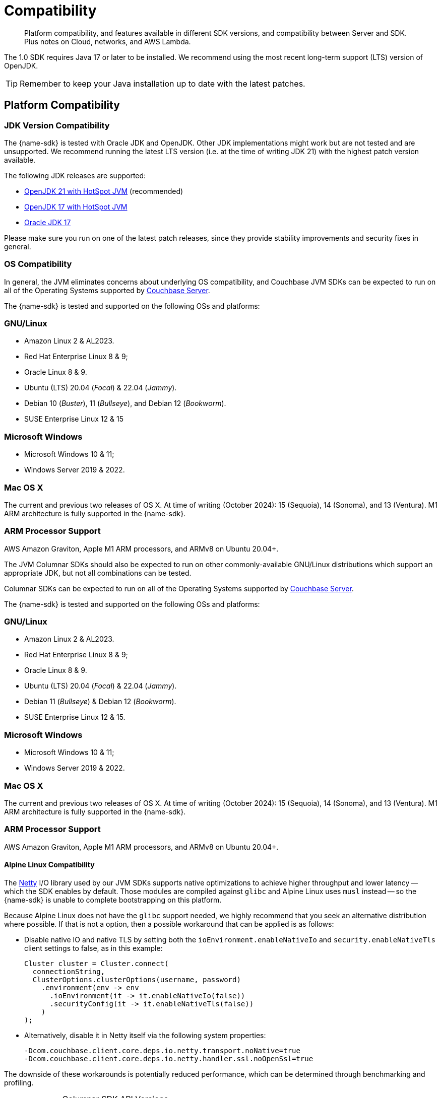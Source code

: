 = Compatibility
:description: Platform compatibility, and features available in different SDK versions, and compatibility between Server and SDK. \
Plus notes on Cloud, networks, and AWS Lambda.
:page-aliases: ROOT:overview,ROOT:compatibility-versions-features,compatibility-versions-features
:page-toclevels: 3
:table-caption!:


[abstract]
{description}


The 1.0 SDK requires Java 17 or later to be installed.
We recommend using the most recent long-term support (LTS) version of OpenJDK.

TIP: Remember to keep your Java installation up to date with the latest patches.




== Platform Compatibility


=== JDK Version Compatibility

// tag::jdk-version[]
The {name-sdk} is tested with Oracle JDK and OpenJDK.
Other JDK implementations might work but are not tested and are unsupported.
We recommend running the latest LTS version (i.e. at the time of writing JDK 21) with the highest patch version available.

The following JDK releases are supported:

* https://adoptium.net/[OpenJDK 21 with HotSpot JVM] (recommended)
* https://adoptium.net/[OpenJDK 17 with HotSpot JVM]
* https://www.oracle.com/java/technologies/downloads/#jdk17[Oracle JDK 17]

Please make sure you run on one of the latest patch releases, since they provide stability improvements and security fixes in general.
// end::jdk-version[]



=== OS Compatibility

// tag::os-compat-jvm[]
In general, the JVM eliminates concerns about underlying OS compatibility, 
and Couchbase JVM SDKs can be expected to run on all of the Operating Systems supported by xref:{version-server}@server:install:install-platforms.adoc[Couchbase Server].

The {name-sdk} is tested and supported on the following OSs and platforms:

****
[discrete]
=== GNU/Linux

* Amazon Linux 2 & AL2023.
* Red Hat Enterprise Linux 8 & 9;
* Oracle Linux 8 & 9.
* Ubuntu (LTS) 20.04 (_Focal_) & 22.04 (_Jammy_).
* Debian 10 (_Buster_), 11 (_Bullseye_), and Debian 12 (_Bookworm_).
* SUSE Enterprise Linux 12 & 15
// * Alpine Linux 3.18 (_Oracle JDK only_) -- but see <<alpine-linux-compatibility, workaround note below>>.

[discrete]
=== Microsoft Windows

* Microsoft Windows 10 & 11;
* Windows Server 2019 & 2022.

[discrete]
=== Mac OS X

The current and previous two releases of OS X.
At time of writing (October 2024): 15 (Sequoia), 14 (Sonoma), and 13 (Ventura).
M1 ARM  architecture is fully supported in the {name-sdk}.

[discrete]
=== ARM Processor Support

AWS Amazon Graviton, Apple M1 ARM processors, and ARMv8 on Ubuntu 20.04+.
****

The JVM Columnar SDKs should also be expected to run on other commonly-available GNU/Linux distributions which support an appropriate JDK, but not all combinations can be tested.
// -- notable exceptions are listed below.
// end::os-compat-jvm[]


// tag::os-compat[]
Columnar SDKs can be expected to run on all of the Operating Systems supported by xref:{version-server}@server:install:install-platforms.adoc[Couchbase Server].

The {name-sdk} is tested and supported on the following OSs and platforms:

****
[discrete]
=== GNU/Linux

* Amazon Linux 2 & AL2023.
* Red Hat Enterprise Linux 8 & 9;
* Oracle Linux 8 & 9.
* Ubuntu (LTS) 20.04 (_Focal_) & 22.04 (_Jammy_).
* Debian 11 (_Bullseye_) & Debian 12 (_Bookworm_).
* SUSE Enterprise Linux 12 & 15.
// * Alpine Linux 3.18.

[discrete]
=== Microsoft Windows

* Microsoft Windows 10 & 11;
* Windows Server 2019 & 2022.

[discrete]
=== Mac OS X

The current and previous two releases of OS X.
At time of writing (October 2024): 15 (Sequoia), 14 (Sonoma), and 13 (Ventura).
M1 ARM  architecture is fully supported in the {name-sdk}.

[discrete]
=== ARM Processor Support

AWS Amazon Graviton, Apple M1 ARM processors, and ARMv8 on Ubuntu 20.04+.
****
// end::os-compat[]




==== Alpine Linux Compatibility

The https://netty.io[Netty] I/O library used by our JVM SDKs supports native optimizations to achieve higher throughput and lower latency 
-- which the SDK enables by default. 
Those modules are compiled against `glibc` and Alpine Linux uses `musl` instead --
so the {name-sdk} is unable to complete bootstrapping on this platform.

Because Alpine Linux does not have the `glibc` support needed,
we highly recommend that you seek an alternative distribution where possible. 
If that is not a option, then a possible workaround that can be applied is as follows:

* Disable native IO and native TLS by setting both the `ioEnvironment.enableNativeIo` and `security.enableNativeTls` client settings to false, as in this example:
+
[source,java]
----
Cluster cluster = Cluster.connect(
  connectionString,
  ClusterOptions.clusterOptions(username, password)
    .environment(env -> env
      .ioEnvironment(it -> it.enableNativeIo(false))
      .securityConfig(it -> it.enableNativeTls(false))
    )
);
----

* Alternatively, disable it in Netty itself via the following system properties:
+
[source,shell]
----
-Dcom.couchbase.client.core.deps.io.netty.transport.noNative=true
-Dcom.couchbase.client.core.deps.io.netty.handler.ssl.noOpenSsl=true
----

The downside of these workarounds is potentially reduced performance, which can be determined through benchmarking and profiling.






// tag::api-version[]
.Columnar SDK API Versions
[cols="20,20"]
|===
|  |  API 1.0


| xref:java-columnar-sdk:hello-world:overview.adoc[Java Columnar SDK Docs] |
| 1.0

| xref:nodejs-columnar-sdk:hello-world:overview.adoc[Node.js Columnar SDK Docs] |  
| 1.0

| xref:python-columnar-sdk:hello-world:overview.adoc[Python Columnar SDK Docs] 
| 1.0

// end::api-version[]

